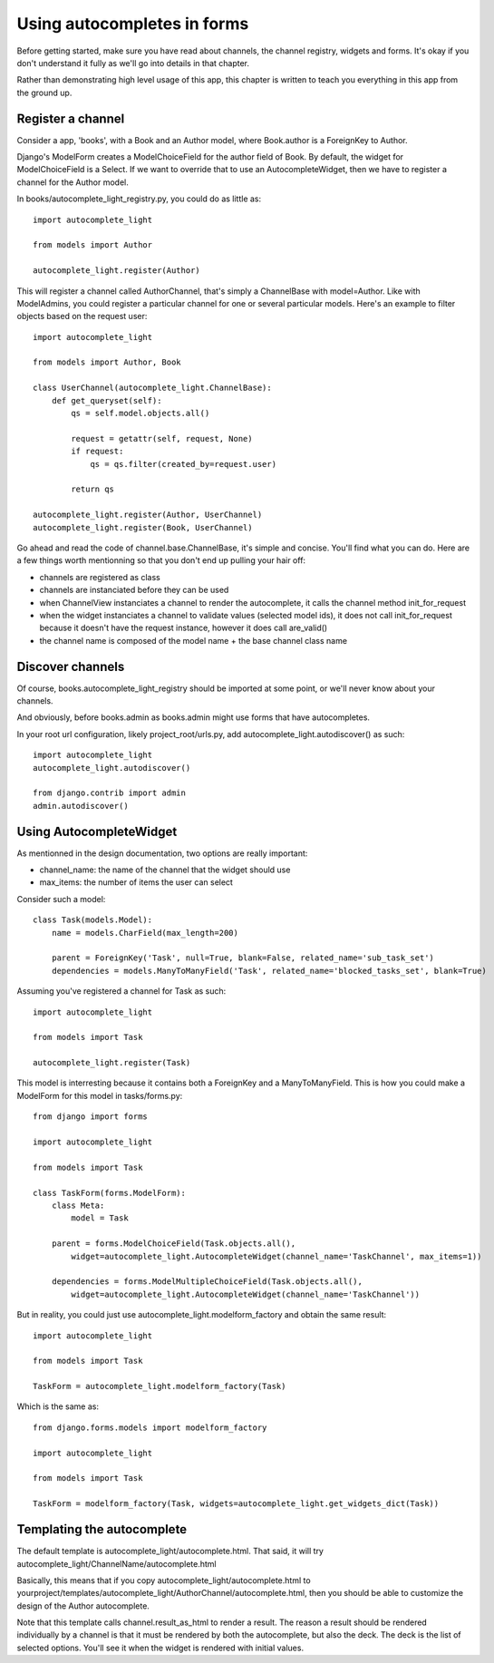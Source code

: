 Using autocompletes in forms
============================

Before getting started, make sure you have read about channels, the channel
registry, widgets and forms. It's okay if you don't understand it fully as
we'll go into details in that chapter.

Rather than demonstrating high level usage of this app, this chapter is written
to teach you everything in this app from the ground up.

Register a channel
------------------

Consider a app, 'books', with a Book and an Author model, where Book.author is
a ForeignKey to Author.

Django's ModelForm creates a ModelChoiceField for the author field of Book. By
default, the widget for ModelChoiceField is a Select. If we want to override that to
use an AutocompleteWidget, then we have to register a channel for the Author
model.

In books/autocomplete_light_registry.py, you could do as little as::

    import autocomplete_light

    from models import Author

    autocomplete_light.register(Author)

This will register a channel called AuthorChannel, that's simply a ChannelBase
with model=Author. Like with ModelAdmins, you could register a particular
channel for one or several particular models. Here's an example to filter
objects based on the request user::
 
    import autocomplete_light

    from models import Author, Book

    class UserChannel(autocomplete_light.ChannelBase):
        def get_queryset(self):
            qs = self.model.objects.all()

            request = getattr(self, request, None)
            if request:
                qs = qs.filter(created_by=request.user)

            return qs

    autocomplete_light.register(Author, UserChannel)
    autocomplete_light.register(Book, UserChannel)

Go ahead and read the code of channel.base.ChannelBase, it's simple and
concise. You'll find what you can do. Here are a few things worth mentionning
so that you don't end up pulling your hair off:

- channels are registered as class
- channels are instanciated before they can be used
- when ChannelView instanciates a channel to render the autocomplete, it calls
  the channel method init_for_request
- when the widget instanciates a channel to validate values (selected model
  ids), it does not call init_for_request because it doesn't have the request
  instance, however it does call are_valid()
- the channel name is composed of the model name + the base channel class name

Discover channels
-----------------

Of course, books.autocomplete_light_registry should be imported at some point,
or we'll never know about your channels.

And obviously, before books.admin as books.admin might use forms that have
autocompletes.

In your root url configuration, likely project_root/urls.py, add
autocomplete_light.autodiscover() as such::

    import autocomplete_light
    autocomplete_light.autodiscover()

    from django.contrib import admin
    admin.autodiscover()

Using AutocompleteWidget
------------------------

As mentionned in the design documentation, two options are really important:

- channel_name: the name of the channel that the widget should use
- max_items: the number of items the user can select

Consider such a model::

    class Task(models.Model):
        name = models.CharField(max_length=200)
        
        parent = ForeignKey('Task', null=True, blank=False, related_name='sub_task_set')
        dependencies = models.ManyToManyField('Task', related_name='blocked_tasks_set', blank=True)

Assuming you've registered a channel for Task as such::

    import autocomplete_light

    from models import Task

    autocomplete_light.register(Task)


This model is interresting because it contains both a ForeignKey and a
ManyToManyField. This is how you could make a ModelForm for this model in tasks/forms.py::

    from django import forms

    import autocomplete_light

    from models import Task

    class TaskForm(forms.ModelForm):
        class Meta:
            model = Task
         
        parent = forms.ModelChoiceField(Task.objects.all(),
            widget=autocomplete_light.AutocompleteWidget(channel_name='TaskChannel', max_items=1))
         
        dependencies = forms.ModelMultipleChoiceField(Task.objects.all(),
            widget=autocomplete_light.AutocompleteWidget(channel_name='TaskChannel'))

But in reality, you could just use autocomplete_light.modelform_factory and
obtain the same result::

    import autocomplete_light

    from models import Task

    TaskForm = autocomplete_light.modelform_factory(Task)

Which is the same as::

    from django.forms.models import modelform_factory

    import autocomplete_light

    from models import Task

    TaskForm = modelform_factory(Task, widgets=autocomplete_light.get_widgets_dict(Task))

Templating the autocomplete
---------------------------

The default template is autocomplete_light/autocomplete.html. That said, it
will try autocomplete_light/ChannelName/autocomplete.html

Basically, this means that if you copy autocomplete_light/autocomplete.html to
yourproject/templates/autocomplete_light/AuthorChannel/autocomplete.html, then
you should be able to customize the design of the Author autocomplete.

Note that this template calls channel.result_as_html to render a result. The
reason a result should be rendered individually by a channel is that it must be
rendered by both the autocomplete, but also the deck. The deck is the list of
selected options. You'll see it when the widget is rendered with initial values.
